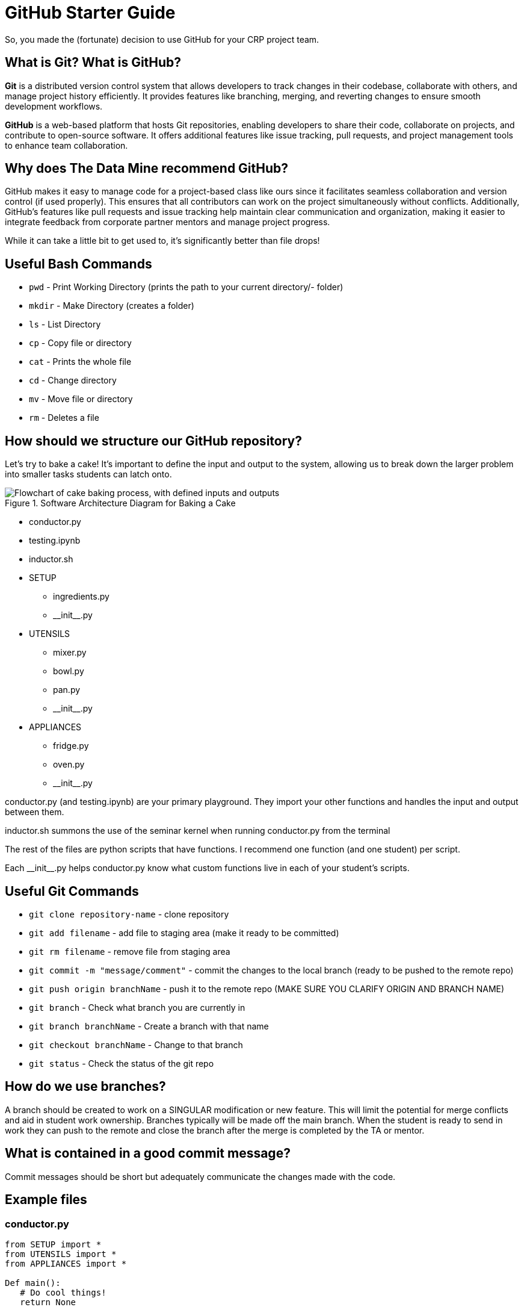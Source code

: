 = GitHub Starter Guide

So, you made the (fortunate) decision to use GitHub for your CRP project team.

== What is Git? What is GitHub?

**Git** is a distributed version control system that allows developers to track changes in their codebase, collaborate with others, and manage project history efficiently. It provides features like branching, merging, and reverting changes to ensure smooth development workflows.

**GitHub** is a web-based platform that hosts Git repositories, enabling developers to share their code, collaborate on projects, and contribute to open-source software. It offers additional features like issue tracking, pull requests, and project management tools to enhance team collaboration.

== Why does The Data Mine recommend GitHub?

GitHub makes it easy to manage code for a project-based class like ours since it facilitates seamless collaboration and version control (if used properly). This ensures that all contributors can work on the project simultaneously without conflicts. Additionally, GitHub's features like pull requests and issue tracking help maintain clear communication and organization, making it easier to integrate feedback from corporate partner mentors and manage project progress.

While it can take a little bit to get used to, it's significantly better than file drops!

== Useful Bash Commands

- `pwd` - Print Working Directory (prints the path to your current directory/- folder)
- `mkdir` - Make Directory (creates a folder)
- `ls` - List Directory
- `cp` - Copy file or directory
- `cat` - Prints the whole file
- `cd` - Change directory
- `mv` - Move file or directory
- `rm` - Deletes a file

== How should we structure our GitHub repository?
Let's try to bake a cake! It's important to define the input and output to the system, allowing us to break down the larger problem into smaller tasks students can latch onto.

.Software Architecture Diagram for Baking a Cake
image::github_cake_repository.svg["Flowchart of cake baking process, with defined inputs and outputs"]

- conductor.py
- testing.ipynb
- inductor.sh
- SETUP
 * ingredients.py
 * \\__init__.py
- UTENSILS
 * mixer.py
 * bowl.py
 * pan.py
 * \\__init__.py
- APPLIANCES
 * fridge.py
 * oven.py
 * \\__init__.py

conductor.py (and testing.ipynb) are your primary playground. They import your other functions and handles the input and output between them.

inductor.sh summons the use of the seminar kernel when running conductor.py from the terminal

The rest of the files are python scripts that have functions. I recommend one function (and one student) per script.

Each \\__init__.py helps conductor.py know what custom functions live in each of your student's scripts.


== Useful Git Commands

- `git clone repository-name` - clone repository
- `git add filename` - add file to staging area (make it ready to be committed)
- `git rm filename` - remove file from staging area
- `git commit -m "message/comment"` - commit the changes to the local branch (ready to be pushed to the remote repo)
- `git push origin branchName` - push it to the remote repo (MAKE SURE YOU CLARIFY ORIGIN AND BRANCH NAME)
- `git branch` - Check what branch you are currently in
- `git branch branchName` - Create a branch with that name
- `git checkout branchName` - Change to that branch
- `git status` - Check the status of the git repo

== How do we use branches?

A branch should be created to work on a SINGULAR modification or new feature. This will limit the potential for merge conflicts and aid in student work ownership. Branches typically will be made off the main branch. When the student is ready to send in work they can push to the remote and close the branch after the merge is completed by the TA or mentor.

== What is contained in a good commit message?
Commit messages should be short but adequately communicate the changes made with the code.

== Example files

=== conductor.py
[,python]
----
from SETUP import *
from UTENSILS import *
from APPLIANCES import *

Def main():
   # Do cool things!
   return None

if __name__ == '__main__':
    import cProfile
    main()

----

=== inductor.sh
[,python]
----
module use /anvil/projects/tdm/opt/core

module load tdm

module load python/seminar

python3 conductor.py
----

=== \\__init__.py
[,python]
----
# import a function from a file like "fridge.py" in the same directory
from .fridge import wetIngredients
from .oven import bakeTheCake
----
